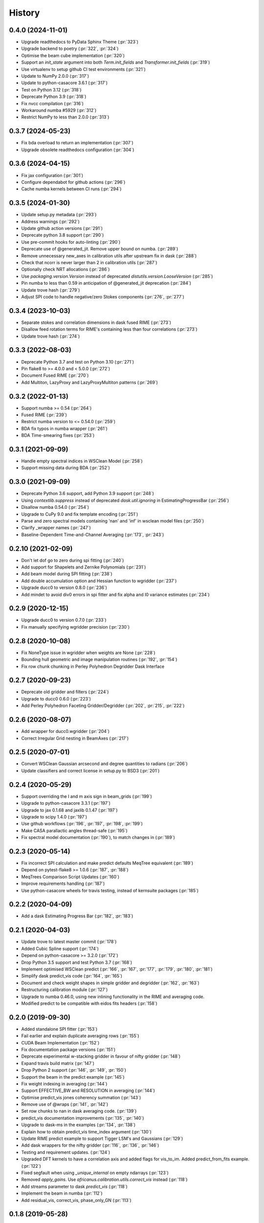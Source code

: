 =======
History
=======

0.4.0 (2024-11-01)
------------------
* Upgrade readthedocs to PyData Sphinx Theme (:pr:`323`)
* Upgrade backend to poetry (:pr:`322`, :pr:`324`)
* Optimise the beam cube implementation (:pr:`320`)
* Support an `init_state` argument into both `Term.init_fields`
  and `Transformer.init_fields` (:pr:`319`)
* Use virtualenv to setup github CI test environments (:pr:`321`)
* Update to NumPy 2.0.0 (:pr:`317`)
* Update to python-casacore 3.6.1 (:pr:`317`)
* Test on Python 3.12 (:pr:`318`)
* Deprecate Python 3.9 (:pr:`318`)
* Fix nvcc compilation (:pr:`316`)
* Workaround numba #5929 (:pr:`312`)
* Restrict NumPy to less than 2.0.0 (:pr:`313`)

0.3.7 (2024-05-23)
------------------
* Fix bda overload to return an implementation (:pr:`307`)
* Upgrade obsolete readthedocs configuration (:pr:`304`)

0.3.6 (2024-04-15)
------------------
* Fix jax configuration (:pr:`301`)
* Configure dependabot for github actions (:pr:`296`)
* Cache numba kernels between CI runs (:pr:`294`)

0.3.5 (2024-01-30)
------------------
* Update setup.py metadata (:pr:`293`)
* Address warnings (:pr:`292`)
* Update github action versions (:pr:`291`)
* Deprecate python 3.8 support (:pr:`290`)
* Use pre-commit hooks for auto-linting (:pr:`290`)
* Deprecate use of @generated_jit. Remove upper bound on numba. (:pr:`289`)
* Remove unnecessary new_axes in calibration utils after upstream fix in dask (:pr:`288`)
* Check that ncorr is never larger than 2 in calibration utils (:pr:`287`)
* Optionally check NRT allocations (:pr:`286`)
* Use `packaging.version.Version` instead of deprecated `distutils.version.LooseVersion` (:pr:`285`)
* Pin numba to less than 0.59 in anticipation of @generated_jit deprecation (:pr:`284`)
* Update trove hash (:pr:`279`)
* Adjust SPI code to handle negative/zero Stokes components (:pr:`276`, :pr:`277`)


0.3.4 (2023-10-03)
------------------
* Separate stokes and correlation dimensions in dask fused RIME (:pr:`273`)
* Disallow feed rotation terms for RIME's containing less than four correlations (:pr:`273`)
* Update trove hash (:pr:`274`)

0.3.3 (2022-08-03)
------------------
* Deprecate Python 3.7 and test on Python 3.10 (:pr:`271`)
* Pin flake8 to >= 4.0.0 and < 5.0.0 (:pr:`272`)
* Document Fused RIME (:pr:`270`)
* Add Multiton, LazyProxy and LazyProxyMultiton patterns (:pr:`269`)


0.3.2 (2022-01-13)
------------------
* Support numba >= 0.54 (:pr:`264`)
* Fused RIME (:pr:`239`)
* Restrict numba version to <= 0.54.0 (:pr:`259`)
* BDA fix typos in numba wrapper (:pr:`261`)
* BDA Time-smearing fixes (:pr:`253`)

0.3.1 (2021-09-09)
------------------
* Handle empty spectral indices in WSClean Model (:pr:`258`)
* Support missing data during BDA (:pr:`252`)

0.3.0 (2021-09-09)
------------------
* Deprecate Python 3.6 support, add Python 3.9 support (:pr:`248`)
* Using `contextlib.suppress` instead of deprecated `dask.util.ignoring` in EstimatingProgressBar (:pr:`256`)
* Disallow numba 0.54.0 (:pr:`254`)
* Upgrade to CuPy 9.0 and fix template encoding (:pr:`251`)
* Parse and zero spectral models containing 'nan' and 'inf' in wsclean model files (:pr:`250`)
* Clarify _wrapper names (:pr:`247`)
* Baseline-Dependent Time-and-Channel Averaging (:pr:`173`, :pr:`243`)

0.2.10 (2021-02-09)
-------------------
* Don't let dof go to zero during spi fitting (:pr:`240`)
* Add support for Shapelets and Zernike Polynomials (:pr:`231`)
* Add beam model during SPI fitting (:pr:`238`)
* Add double accumulation option and Hessian function to wgridder (:pr:`237`)
* Upgrade ducc0 to version 0.8.0 (:pr:`236`)
* Add mindet to avoid div0 errors in spi fitter and fix alpha and I0 variance
  estimates (:pr:`234`)

0.2.9 (2020-12-15)
------------------
* Upgrade ducc0 to version 0.7.0 (:pr:`233`)
* Fix manually specifying wgridder precision (:pr:`230`)

0.2.8 (2020-10-08)
------------------
* Fix NoneType issue in wgridder when weights are None (:pr:`228`)
* Bounding hull geometric and image manipulation routines (:pr:`192`, :pr:`154`)
* Fix row chunk chunking in Perley Polyhedron Degridder Dask Interface

0.2.7 (2020-09-23)
------------------
* Deprecate old gridder and filters (:pr:`224`)
* Upgrade to ducc0 0.6.0 (:pr:`223`)
* Add Perley Polyhedron Faceting Gridder/Degridder (:pr:`202`, :pr:`215`, :pr:`222`)

0.2.6 (2020-08-07)
------------------
* Add wrapper for ducc0.wgridder (:pr:`204`)
* Correct Irregular Grid nesting in BeamAxes (:pr:`217`)

0.2.5 (2020-07-01)
------------------
* Convert WSClean Gaussian arcsecond and degree quantities to radians (:pr:`206`)
* Update classifiers and correct license in setup.py to BSD3 (:pr:`201`)

0.2.4 (2020-05-29)
------------------
* Support overriding the l and m axis sign in beam_grids (:pr:`199`)
* Upgrade to python-casacore 3.3.1 (:pr:`197`)
* Upgrade to jax 0.1.68 and jaxlib 0.1.47 (:pr:`197`)
* Upgrade to scipy 1.4.0 (:pr:`197`)
* Use github workflows (:pr:`196`, :pr:`197`, :pr:`198`, :pr:`199`)
* Make CASA parallactic angles thread-safe (:pr:`195`)
* Fix spectral model documentation (:pr:`190`), to match changes in (:pr:`189`)

0.2.3 (2020-05-14)
------------------
* Fix incorrect SPI calculation and make predict defaults MeqTree equivalent (:pr:`189`)
* Depend on pytest-flake8 >= 1.0.6 (:pr:`187`, :pr:`188`)
* MeqTrees Comparison Script Updates (:pr:`160`)
* Improve requirements handling (:pr:`187`)
* Use python-casacore wheels for travis testing, instead of kernsuite packages (:pr:`185`)

0.2.2 (2020-04-09)
------------------
* Add a dask Estimating Progress Bar (:pr:`182`, :pr:`183`)

0.2.1 (2020-04-03)
------------------
* Update trove to latest master commit (:pr:`178`)
* Added Cubic Spline support (:pr:`174`)
* Depend on python-casacore >= 3.2.0 (:pr:`172`)
* Drop Python 3.5 support and test Python 3.7 (:pr:`168`)
* Implement optimised WSClean predict (:pr:`166`, :pr:`167`, :pr:`177`, :pr:`179`, :pr:`180`, :pr:`181`)
* Simplify dask predict_vis code (:pr:`164`, :pr:`165`)
* Document and check weight shapes in simple gridder and degridder
  (:pr:`162`, :pr:`163`)
* Restructuring calibration module (:pr:`127`)
* Upgrade to numba 0.46.0, using new inlining functionality
  in the RIME and averaging code.
* Modified predict to be compatible with eidos fits headers (:pr:`158`)

0.2.0 (2019-09-30)
------------------
* Added standalone SPI fitter (:pr:`153`)
* Fail earlier and explain duplicate averaging rows (:pr:`155`)
* CUDA Beam Implementation (:pr:`152`)
* Fix documentation package versions (:pr:`151`)
* Deprecate experimental w-stacking gridder in favour of nifty gridder (:pr:`148`)
* Expand travis build matrix (:pr:`147`)
* Drop Python 2 support (:pr:`146`, :pr:`149`, :pr:`150`)
* Support the beam in the predict example (:pr:`145`)
* Fix weight indexing in averaging (:pr:`144`)
* Support EFFECTIVE_BW and RESOLUTION in averaging (:pr:`144`)
* Optimise predict_vis jones coherency summation (:pr:`143`)
* Remove use of @wraps (:pr:`141`, :pr:`142`)
* Set row chunks to nan in dask averaging code. (:pr:`139`)
* predict_vis documentation improvements (:pr:`135`, :pr:`140`)
* Upgrade to dask-ms in the examples (:pr:`134`, :pr:`138`)
* Explain how to obtain predict_vis time_index argument (:pr:`130`)
* Update RIME predict example to support Tigger LSM's and Gaussians (:pr:`129`)
* Add dask wrappers for the nifty gridder (:pr:`116`, :pr:`136`, :pr:`146`)
* Testing and requirement updates. (:pr:`124`)
* Upgraded DFT kernels to have a correlation axis and added flags
  for vis_to_im. Added predict_from_fits example. (:pr:`122`)
* Fixed segfault when using `_unique_internal` on empty ndarrays (:pr:`123`)
* Removed `apply_gains`. Use `africanus.calibration.utils.correct_vis`
  instead (:pr:`118`)
* Add streams parameter to dask `predict_vis` (:pr:`118`)
* Implement the beam in numba (:pr:`112`)
* Add residual_vis, correct_vis, phase_only_GN (:pr:`113`)

0.1.8 (2019-05-28)
------------------

* Use environment markers in setup.py (:pr:`110`)
* Add `apply_gains`, a wrapper around `predict_vis` (:pr:`108`)
* Fix testing extras_require (:pr:`107`)
* Fix WEIGHT_SPECTRUM averaging and add more averaging tests (:pr:`106`)

0.1.7 (2019-05-09)
------------------

* Even more support for automated travis deploys.

0.1.6 (2019-05-09)
------------------

* Support automated travis deploys.

0.1.5 (2019-05-09)
------------------
* Predict script enhancements (:pr:`103`) and
  dask channel chunking fix (:issue:`104`).
* Directly jit DFT functions (:pr:`100`, :pr:`101`)
* Spectral Models (:pr:`86`)
* Fix radec sign conversion in wsclean sky model (:pr:`96`)
* Full Time and Channel Averaging Implementation (:pr:`80`, :pr:`97`, :pr:`98`)
* Support integer seconds in wsclean ra and dec columns (:pr:`91`, :pr:`93`)
* Fix ratio computation in Gaussian Shape (:pr:`89`, :pr:`90`)

0.1.4 (2019-03-11)
------------------
* Support `complete` and `complete-cuda` to support non-GPU installs (:pr:`87`)
* Gaussian Shape Parameter Implementation (:pr:`82`, :pr:`83`)
* WSClean Spectral Model (:pr:`81`)
* Compare predict versus MeqTrees (:pr:`79`)
* Time and channel averaging (:pr:`75`)
* cupy implementation of `predict_vis` (:pr:`73`)
* Introduce transpose in second antenna term of predict (:pr:`72`)
* cupy implementation of `feed_rotation` (:pr:`67`)
* cupy implementation of `stokes_convert` kernel (:pr:`65`)
* Add a basic RIME example (:pr:`64`)
* requires_optional accepts ImportError's for a
  better debugging experience (:pr:`62`, :pr:`63`)
* Added `fit_component_spi` function (:pr:`61`)
* cupy implementation of the `phase_delay` kernel (:pr:`59`)
* Correct `phase_delay` argument ordering (:pr:`57`)
* Support dask for `radec_to_lmn` and `lmn_to_radec`. Also add support
  for `radec_to_lm` and `lm_to_radec` (:pr:`56`)
* Added test for dft to test if image space covariance
  is symmetric(:pr:`55`)
* Correct Parallactic Angle Computation (:pr:`49`)
* Enhance visibility predict (:pr:`50`)
* Fix Kaiser Bessel filter and taper (:pr:`48`)
* Stokes/Correlation conversion (:pr:`41`)
* Fix gridding examples (:pr:`43`)
* Add simple dask gridder example (:pr:`42`)
* Implement Kaiser Bessel filter (:pr:`38`)
* Implement W-stacking gridder/degridder (:pr:`38`)
* Use 2D filters by default (:pr:`37`)
* Fixed bug in im_to_vis. Added more tests for im_to_vis.
  Removed division by :math:`n` since it is trivial to reinstate
  after the fact. (:pr:`34`)
* Move numba implementations out of API functions. (:pr:`33`)
* Zernike Polynomial Direction Dependent Effects (:pr:`18`, :pr:`30`)
* Added division by :math:`n` to DFT.
  Fixed dask chunking issue.
  Updated test_vis_to_im_dask (:pr:`29`).
* Implement RIME visibility predict (:pr:`24`, :pr:`25`)
* Direct Fourier Transform (:pr:`19`)
* Parallactic Angle computation (:pr:`15`)
* Implement Feed Rotation term (:pr:`14`)
* Swap gridding correlation dimensions (:pr:`13`)
* Implement Direction Dependent Effect beam cubes (:pr:`12`)
* Implement Brightness Matrix Calculation (:pr:`9`)
* Implement RIME Phase Delay term (:pr:`8`)
* Support user supplied grids (:pr:`7`)
* Add dask wrappers to the gridder and degridder (:pr:`4`)
* Add weights to gridder/degridder and remove PSF function (:pr:`2`)

0.1.2 (2018-03-28)
------------------

* First release on PyPI.

